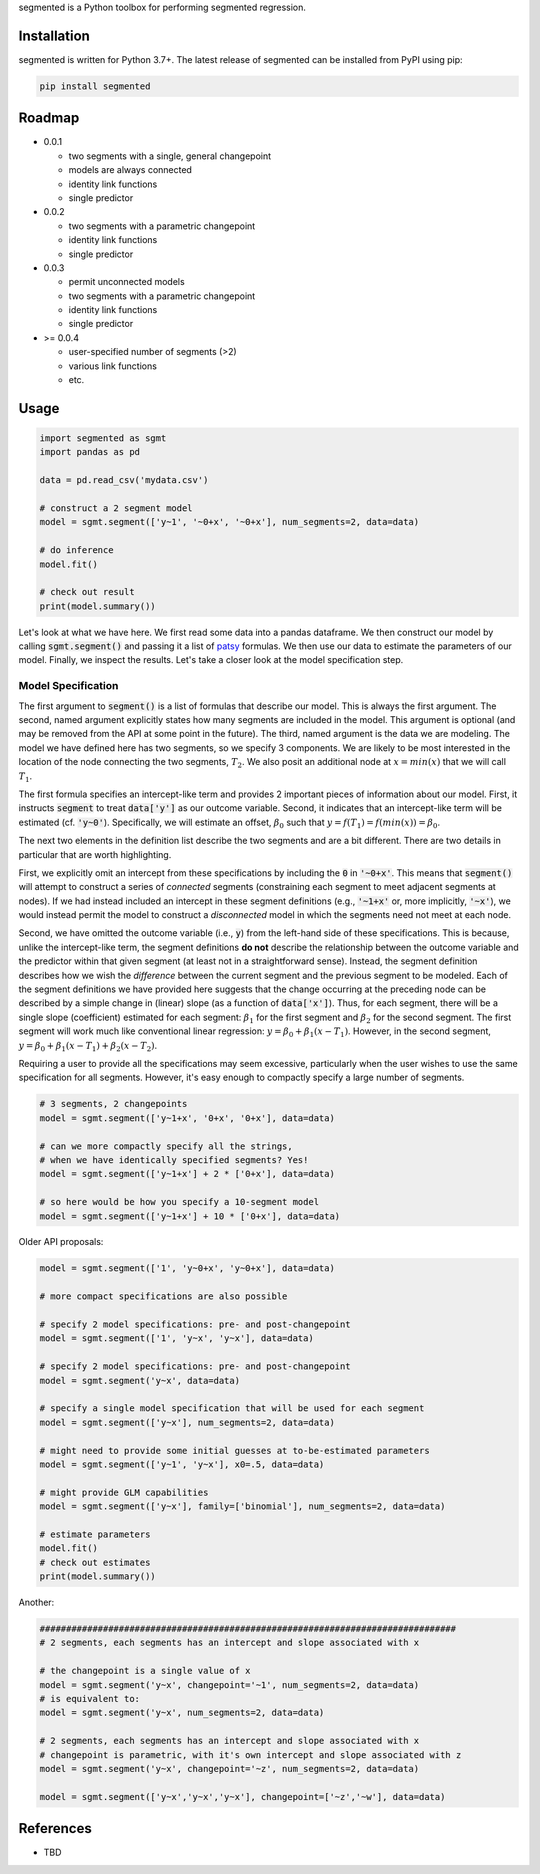 segmented is a Python toolbox for performing segmented regression.

************
Installation
************

segmented is written for Python 3.7+.  The latest release of segmented can be installed from PyPI using pip:

.. code-block::

    pip install segmented


*******
Roadmap
*******
* 0.0.1

  * two segments with a single, general changepoint

  * models are always connected

  * identity link functions

  * single predictor

* 0.0.2

  * two segments with a parametric changepoint

  * identity link functions

  * single predictor

* 0.0.3

  * permit unconnected models

  * two segments with a parametric changepoint

  * identity link functions

  * single predictor

* >= 0.0.4

  * user-specified number of segments (>2)

  * various link functions

  * etc.


*****
Usage
*****

.. code-block:: python

    import segmented as sgmt
    import pandas as pd

    data = pd.read_csv('mydata.csv')

    # construct a 2 segment model
    model = sgmt.segment(['y~1', '~0+x', '~0+x'], num_segments=2, data=data)

    # do inference
    model.fit()

    # check out result
    print(model.summary())

Let's look at what we have here.  We first read some data into a pandas dataframe.  We then construct our model by calling :code:`sgmt.segment()` and passing it a list of `patsy <https://github.com/pydata/patsy>`_ formulas.  We then use our data to estimate the parameters of our model.  Finally, we inspect the results.  Let's take a closer look at the model specification step.

Model Specification
*******************

The first argument to :code:`segment()` is a list of formulas that describe our model.  This is always the first argument.  The second, named argument explicitly states how many segments are included in the model.  This argument is optional (and may be removed from the API at some point in the future).  The third, named argument is the data we are modeling.  The model we have defined here has two segments, so we specify 3 components.  We are likely to be most interested in the location of the node connecting the two segments, :math:`T_2`.  We also posit an additional node at :math:`x=min(x)` that we will call :math:`T_1`.

The first formula specifies an intercept-like term and provides 2 important pieces of information about our model.  First, it instructs :code:`segment` to treat :code:`data['y']` as our outcome variable.  Second, it indicates that an intercept-like term will be estimated (cf. :code:`'y~0'`).  Specifically, we will estimate an offset, :math:`\beta_0` such that :math:`y = f(T_1) = f(min(x)) = \beta_0`.

The next two elements in the definition list describe the two segments and are a bit different.  There are two details in particular that are worth highlighting.

First, we explicitly omit an intercept from these specifications by including the :code:`0` in :code:`'~0+x'`.  This means that :code:`segment()` will attempt to construct a series of *connected* segments (constraining each segment to meet adjacent segments at nodes).  If we had instead included an intercept in these segment definitions (e.g., :code:`'~1+x'` or, more implicitly, :code:`'~x'`), we would instead permit the model to construct a *disconnected* model in which the segments need not meet at each node.

Second, we have omitted the outcome variable (i.e., :code:`y`) from the left-hand side of these specifications. This is because, unlike the intercept-like term, the segment definitions **do not** describe the relationship between the outcome variable and the predictor within that given segment (at least not in a straightforward sense).  Instead, the segment definition describes how we wish the *difference* between the current segment and the previous segment to be modeled.  Each of the segment definitions we have provided here suggests that the change occurring at the preceding node can be described by a simple change in (linear) slope (as a function of :code:`data['x']`).  Thus, for each segment, there will be a single slope (coefficient) estimated for each segment: :math:`\beta_1` for the first segment and :math:`\beta_2` for the second segment.  The first segment will work much like conventional linear regression: :math:`y=\beta_0+\beta_1 (x - T_1)`.  However, in the second segment, :math:`y=\beta_0 + \beta_1 (x - T_1) + \beta_2 (x - T_2)`.

Requiring a user to provide all the specifications may seem excessive, particularly when the user wishes to use the same specification for all segments.  However, it's easy enough to compactly specify a large number of segments.

.. code-block:: python

    # 3 segments, 2 changepoints
    model = sgmt.segment(['y~1+x', '0+x', '0+x'], data=data)

    # can we more compactly specify all the strings,
    # when we have identically specified segments? Yes!
    model = sgmt.segment(['y~1+x'] + 2 * ['0+x'], data=data)

    # so here would be how you specify a 10-segment model
    model = sgmt.segment(['y~1+x'] + 10 * ['0+x'], data=data)




Older API proposals:

.. code-block:: python

    model = sgmt.segment(['1', 'y~0+x', 'y~0+x'], data=data)

    # more compact specifications are also possible

    # specify 2 model specifications: pre- and post-changepoint
    model = sgmt.segment(['1', 'y~x', 'y~x'], data=data)

    # specify 2 model specifications: pre- and post-changepoint
    model = sgmt.segment('y~x', data=data)

    # specify a single model specification that will be used for each segment
    model = sgmt.segment(['y~x'], num_segments=2, data=data)

    # might need to provide some initial guesses at to-be-estimated parameters
    model = sgmt.segment(['y~1', 'y~x'], x0=.5, data=data)

    # might provide GLM capabilities
    model = sgmt.segment(['y~x'], family=['binomial'], num_segments=2, data=data)

    # estimate parameters
    model.fit()
    # check out estimates
    print(model.summary())


Another:

.. code-block:: python

    ###############################################################################
    # 2 segments, each segments has an intercept and slope associated with x

    # the changepoint is a single value of x
    model = sgmt.segment('y~x', changepoint='~1', num_segments=2, data=data)
    # is equivalent to:
    model = sgmt.segment('y~x', num_segments=2, data=data)

    # 2 segments, each segments has an intercept and slope associated with x
    # changepoint is parametric, with it's own intercept and slope associated with z
    model = sgmt.segment('y~x', changepoint='~z', num_segments=2, data=data)

    model = sgmt.segment(['y~x','y~x','y~x'], changepoint=['~z','~w'], data=data)


**********
References
**********
- TBD
